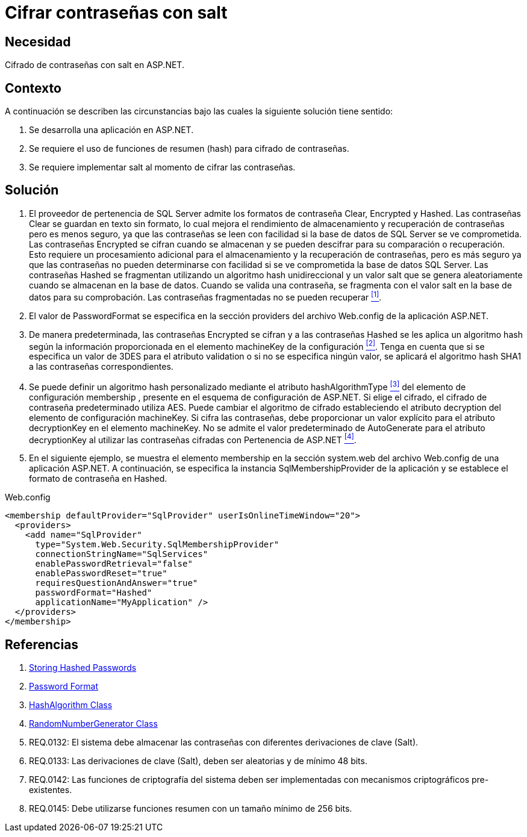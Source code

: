 :slug: defends/aspnet/cifrar-contrasenas-con-salt/
:category: aspnet
:description: Nuestros ethical hackers explican como evitar vulnerabilidades de seguridad mediante la configuración segura de contraseñas en ASP.NET, agregando robustez a la aplicación al cifrar contraseñas con un valor aleatorio salt utilizando una función de resumen hash.
:keywords: ASP.NET, Seguridad, Contraseña, Cifrar, Salt, Hash.
:defends: yes

= Cifrar contraseñas con salt

== Necesidad

Cifrado de contraseñas con +salt+ en +ASP.NET+.

== Contexto

A continuación se describen las circunstancias 
bajo las cuales la siguiente solución tiene sentido:

. Se desarrolla una aplicación en +ASP.NET+.
. Se requiere el uso de funciones de resumen (+hash+) 
para cifrado de contraseñas.
. Se requiere implementar +salt+ al momento de cifrar las contraseñas.

== Solución

. El proveedor de pertenencia de +SQL Server+ 
admite los formatos de contraseña +Clear+, +Encrypted+ y +Hashed+. 
Las contraseñas +Clear+ se guardan en texto sin formato, 
lo cual mejora el rendimiento de almacenamiento 
y recuperación de contraseñas 
pero es menos seguro, 
ya que las contraseñas se leen con facilidad 
si la base de datos de SQL Server se ve comprometida. 
Las contraseñas +Encrypted+ se cifran cuando se almacenan 
y se pueden descifrar 
para su comparación o recuperación. 
Esto requiere un procesamiento adicional 
para el almacenamiento y la recuperación de contraseñas, 
pero es más seguro 
ya que las contraseñas 
no pueden determinarse con facilidad 
si se ve comprometida la base de datos +SQL Server+. 
Las contraseñas +Hashed+ se fragmentan 
utilizando un algoritmo +hash+ unidireccional 
y un valor +salt+ que se genera aleatoriamente 
cuando se almacenan en la base de datos. 
Cuando se valida una contraseña, 
se fragmenta con el valor +salt+ 
en la base de datos para su comprobación. 
Las contraseñas fragmentadas no se pueden recuperar <<r1, ^[1]^>>.

. El valor de +PasswordFormat+ se especifica 
en la sección +providers+ del archivo +Web.config+ 
de la aplicación +ASP.NET+.

. De manera predeterminada, las contraseñas +Encrypted+ se cifran 
y a las contraseñas +Hashed+ se les aplica un algoritmo +hash+ 
según la información proporcionada 
en el elemento +machineKey+ de la configuración <<r2, ^[2]^>>. 
Tenga en cuenta que si se especifica un valor de 3DES 
para el atributo +validation+ 
o si no se especifica ningún valor, 
se aplicará el algoritmo hash +SHA1+ 
a las contraseñas correspondientes.

. Se puede definir un algoritmo +hash+ personalizado 
mediante el atributo +hashAlgorithmType+ <<r3, ^[3]^>>
del elemento de configuración +membership+ , 
presente en el esquema de configuración de +ASP.NET+. 
Si elige el cifrado, el cifrado de contraseña predeterminado utiliza +AES+. 
Puede cambiar el algoritmo de cifrado 
estableciendo el atributo +decryption+ 
del elemento de configuración +machineKey+. 
Si cifra las contraseñas, debe proporcionar un valor explícito 
para el atributo +decryptionKey+ 
en el elemento +machineKey+. 
No se admite el valor predeterminado de +AutoGenerate+ 
para el atributo +decryptionKey+ 
al utilizar las contraseñas cifradas con Pertenencia de +ASP.NET+ <<r4, ^[4]^>>. 

. En el siguiente ejemplo, 
se muestra el elemento +membership+ 
en la sección +system.web+ 
del archivo +Web.config+ de una aplicación +ASP.NET+. 
A continuación, se especifica la instancia +SqlMembershipProvider+ 
de la aplicación y se establece el formato de contraseña en +Hashed+.

.Web.config
[source, xml, linenums]
<membership defaultProvider="SqlProvider" userIsOnlineTimeWindow="20">
  <providers>
    <add name="SqlProvider"
      type="System.Web.Security.SqlMembershipProvider"
      connectionStringName="SqlServices"
      enablePasswordRetrieval="false"
      enablePasswordReset="true"
      requiresQuestionAndAnswer="true"
      passwordFormat="Hashed"
      applicationName="MyApplication" />
  </providers>
</membership>

== Referencias

. [[r1]] link:https://stackoverflow.com/questions/949271/storing-hashed-passwords-base64-or-hex-string-or-something-else[Storing Hashed Passwords]
. [[r2]] link:https://msdn.microsoft.com/es-es/library/system.web.security.sqlmembershipprovider.passwordformat(v=vs.110).aspx[Password Format]
. [[r3]] link:https://msdn.microsoft.com/en-us/library/system.security.cryptography.hashalgorithm.aspx[HashAlgorithm Class]
. [[r4]] link:https://msdn.microsoft.com/es-es/library/system.security.cryptography.randomnumbergenerator.aspx[RandomNumberGenerator Class]
. [[r5]] REQ.0132: El sistema debe almacenar las contraseñas con diferentes derivaciones de clave (+Salt+).
. [[r6]] REQ.0133: Las derivaciones de clave (+Salt+), deben ser aleatorias y de mínimo 48 bits.
. [[r7]] REQ.0142: Las funciones de criptografía del sistema deben ser implementadas con mecanismos criptográficos pre-existentes.
. [[r8]] REQ.0145: Debe utilizarse funciones resumen con un tamaño mínimo de 256 bits.
